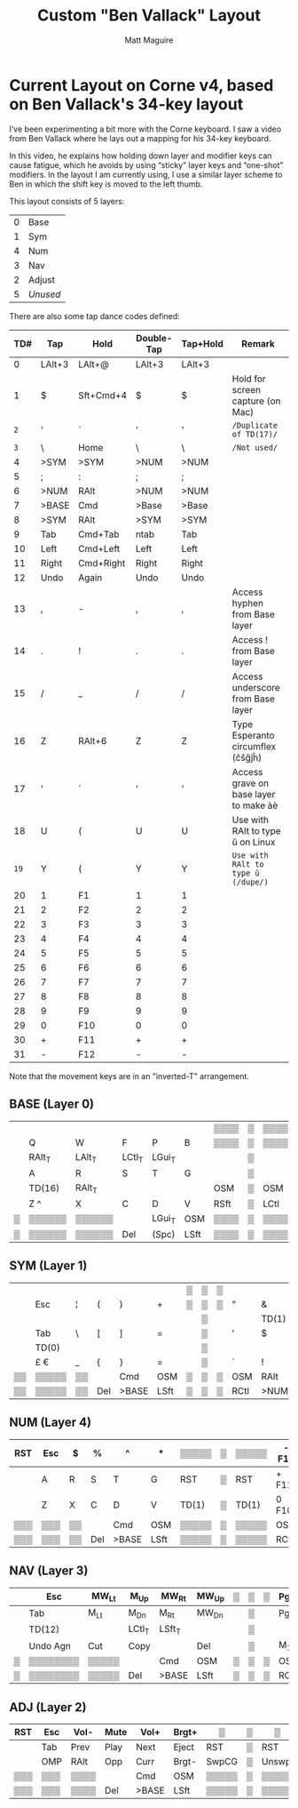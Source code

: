 #+title: Custom "Ben Vallack" Layout
#+author: Matt Maguire

* Current Layout on Corne v4, based on Ben Vallack's 34-key layout

I’ve been experimenting a bit more with the Corne keyboard. I saw a
video from Ben Vallack where he lays out a mapping for his 34-key
keyboard.

In this video, he explains how holding down layer and modifier keys
can cause fatigue, which he avoids by using “sticky” layer keys and
“one-shot” modifiers. In the layout I am currently using, I use a
similar layer scheme to Ben in which the shift key is moved to the
left thumb. 

This layout consists of 5 layers:
| 0 | Base     |
| 1 | Sym      |
| 4 | Num      |
| 3 | Nav      |
| 2 | Adjust   |
| 5 | /Unused/ |

There are also some tap dance codes defined:

|  TD# | Tap    | Hold      | Double-Tap | Tap+Hold | Remark                                |
|------+--------+-----------+------------+----------+---------------------------------------|
|    0 | LAlt+3 | LAlt+@    | LAlt+3     | LAlt+3   |                                       |
|    1 | $      | Sft+Cmd+4 | $          | $        | Hold for screen capture (on Mac)      |
|  ~2~ | '      | `         | '          | '        | ~/Duplicate of TD(17)/~               |
|  ~3~ | \      | Home      | \          | \        | ~/Not used/~                          |
|    4 | >SYM   | >SYM      | >NUM       | >NUM     |                                       |
|    5 | ;      | :         | ;          | ;        |                                       |
|    6 | >NUM   | RAlt      | >NUM       | >NUM     |                                       |
|    7 | >BASE  | Cmd       | >Base      | >Base    |                                       |
|    8 | >SYM   | RAlt      | >SYM       | >SYM     |                                       |
|    9 | Tab    | Cmd+Tab   | ntab       | Tab      |                                       |
|   10 | Left   | Cmd+Left  | Left       | Left     |                                       |
|   11 | Right  | Cmd+Right | Right      | Right    |                                       |
|   12 | Undo   | Again     | Undo       | Undo     |                                       |
|   13 | ,      | -         | ,          | ,        | Access hyphen from Base layer         |
|   14 | .      | !         | .          | .        | Access ! from Base layer              |
|   15 | /      | _         | /          | /        | Access underscore from Base layer     |
|   16 | Z      | RAlt+6    | Z          | Z        | Type Esperanto circumflex (ĉŝĝĵĥ)     |
|   17 | '      | `         | '          | '        | Access grave on base layer to make àè |
|   18 | U      | (         | U          | U        | Use with RAlt to type ŭ on Linux      |
| ~19~ | Y      | (         | Y          | Y        | ~Use with RAlt to type ŭ (/dupe/)~    |
|   20 | 1      | F1        | 1          | 1        |                                       |
|   21 | 2      | F2        | 2          | 2        |                                       |
|   22 | 3      | F3        | 3          | 3        |                                       |
|   23 | 4      | F4        | 4          | 4        |                                       |
|   24 | 5      | F5        | 5          | 5        |                                       |
|   25 | 6      | F6        | 6          | 6        |                                       |
|   26 | 7      | F7        | 7          | 7        |                                       |
|   27 | 8      | F8        | 8          | 8        |                                       |
|   28 | 9      | F9        | 9          | 9        |                                       |
|   29 | 0      | F10       | 0          | 0        |                                       |
|   30 | +      | F11       | +          | +        |                                       |
|   31 | -      | F12       | -          | -        |                                       |

Note that the movement keys are in an "inverted-T" arrangement.

** BASE (Layer 0)

|---+--------+--------+--------+--------+------+------+---+------+------+--------+--------+--------+--------+---|
|   |        |        |        |        |      | ▒▒▒▒ | ▒ | ▒▒▒▒ |      |        | TD(18) |        | TD(17) |   |
|   | Q      | W      | F      | P      | B    | ▒▒▒▒ | ▒ | ▒▒▒▒ | J    | L      | U (    | Y      | "' `   |   |
|---+--------+--------+--------+--------+------+------+---+------+------+--------+--------+--------+--------+---|
|   | RAlt_T | LAlt_T | LCtl_T | LGui_T |      |      | ▒ |      |      | RGui_T | RCtl_T | LAlt_T | RAlt_T |   |
|   | A      | R      | S      | T      | G    |      | ▒ |      | M    | N      | E      | I      | O      |   |
|---+--------+--------+--------+--------+------+------+---+------+------+--------+--------+--------+--------+---|
|   | TD(16) | RAlt_T |        |        |      | OSM  | ▒ | OSM  |      |        | TD(13) | TD(14) | TD(15) |   |
|   | Z ^    | X      | C      | D      | V    | RSft | ▒ | LCtl | K    | H      | <, -   | >. !   | ?/ _   |   |
|---+--------+--------+--------+--------+------+------+---+------+------+--------+--------+--------+--------+---|
| ▒ | ▒▒▒▒▒▒ | ▒▒▒▒▒▒ |        | LGui_T | OSM  | ▒▒▒▒ | ▒ | ▒▒▒▒ | OSM  |        |        | ▒▒▒▒▒▒ | ▒▒▒▒▒▒ | ▒ |
| ▒ | ▒▒▒▒▒▒ | ▒▒▒▒▒▒ | Del    | (Spc)  | LSft | ▒▒▒▒ | ▒ | ▒▒▒▒ | RCtl | >SYM   | Bksp   | ▒▒▒▒▒▒ | ▒▒▒▒▒▒ | ▒ |
|---+--------+--------+--------+--------+------+------+---+------+------+--------+--------+--------+--------+---|

** SYM (Layer 1)

|----+-------+----+-----+-------+------+---+---+---+------+-------+------+-------+------+----|
|    |       |    |     |       |      | ▒ | ▒ | ▒ |      |       |      | TD(5) |      |    |
|    | Esc   | ¦  | (   | )     | +    | ▒ | ▒ | ▒ | "    | &     | *    | ; :   | Bksp |    |
|----+-------+----+-----+-------+------+---+---+---+------+-------+------+-------+------+----|
|    |       |    |     |       |      |   | ▒ |   |      | TD(1) |      |       |      |    |
|    | Tab   | \  | [   | ]     | =    |   | ▒ |   | '    | $     | %    | ^     | Ent  |    |
|----+-------+----+-----+-------+------+---+---+---+------+-------+------+-------+------+----|
|    | TD(0) |    |     |       |      |   | ▒ |   |      |       |      |       |      |    |
|    | £ €   | _  | {   | }     | =    |   | ▒ |   | `    | !     | @    | #     | >NAV |    |
|----+-------+----+-----+-------+------+---+---+---+------+-------+------+-------+------+----|
| ▒▒ | ▒▒▒▒▒ | ▒▒ |     | Cmd   | OSM  | ▒ | ▒ | ▒ | OSM  | RAlt  |      | ▒▒▒▒▒ | ▒▒▒▒ | ▒▒ |
| ▒▒ | ▒▒▒▒▒ | ▒▒ | Del | >BASE | LSft | ▒ | ▒ | ▒ | RCtl | >NUM  | Bksp | ▒▒▒▒▒ | ▒▒▒▒ | ▒▒ |
|----+-------+----+-----+-------+------+---+---+---+------+-------+------+-------+------+----|

** NUM (Layer 4)

|-----+-----+----+-----+-------+------+-------+---+-------+-------+------+------+------+------+-----|
| RST | Esc | $  | %   | ^     | *    | ▒▒▒▒▒ | ▒ | ▒▒▒▒▒ | - F12 | 7 F7 | 8 F8 | 9 F9 | Bksp | RST |
|-----+-----+----+-----+-------+------+-------+---+-------+-------+------+------+------+------+-----|
|     | A   | R  | S   | T     | G    | RST   | ▒ | RST   | + F11 | 4 F4 | 5 F5 | 6 F6 | Ent  |     |
|-----+-----+----+-----+-------+------+-------+---+-------+-------+------+------+------+------+-----|
|     | Z   | X  | C   | D     | V    | TD(1) | ▒ | TD(1) | 0 F10 | 1 F1 | 2 F2 | 3 F3 | >ADJ |     |
|-----+-----+----+-----+-------+------+-------+---+-------+-------+------+------+------+------+-----|
| ▒▒▒ | ▒▒▒ | ▒▒ |     | Cmd   | OSM  | ▒▒▒▒▒ | ▒ | ▒▒▒▒▒ | OSM   | RAlt |      | ▒▒▒▒ | ▒▒▒▒ | ▒▒▒ |
| ▒▒▒ | ▒▒▒ | ▒▒ | Del | >BASE | LSft | ▒▒▒▒▒ | ▒ | ▒▒▒▒▒ | RCtl  |      | Bksp | ▒▒▒▒ | ▒▒▒▒ | ▒▒▒ |
|-----+-----+----+-----+-------+------+-------+---+-------+-------+------+------+------+------+-----|

** NAV (Layer 3)

|---+----------+-------+--------+--------+-------+---+---+---+------+------+------+-------+------+---|
|   | Esc      | MW_Lt | M_Up   | MW_Rt  | MW_Up | ▒ | ▒ | ▒ | PgUp | Home | Up   | End   | Bksp |   |
|---+----------+-------+--------+--------+-------+---+---+---+------+------+------+-------+------+---|
|   | Tab      | M_Lt  | M_Dn   | M_Rt   | MW_Dn |   | ▒ |   | PgDn | Left | Down | Right | Ent  |   |
|---+----------+-------+--------+--------+-------+---+---+---+------+------+------+-------+------+---|
|   | TD(12)   |       | LCtl_T | LSft_T |       |   | ▒ |   |      |      |      |       |      |   |
|   | Undo Agn | Cut   | Copy   |        | Del   |   | ▒ |   | M_1  | RSft | RCtl | M_2   | >ADJ |   |
|---+----------+-------+--------+--------+-------+---+---+---+------+------+------+-------+------+---|
| ▒ | ▒▒▒▒▒▒▒▒ | ▒▒▒▒▒ |        | Cmd    | OSM   | ▒ | ▒ | ▒ | OSM  | RAlt |      | ▒▒▒▒▒ | ▒▒▒▒ | ▒ |
| ▒ | ▒▒▒▒▒▒▒▒ | ▒▒▒▒▒ | Del    | >BASE  | LSft  | ▒ | ▒ | ▒ | RCtl | >SYM | Bksp | ▒▒▒▒▒ | ▒▒▒▒ | ▒ |
|---+----------+-------+--------+--------+-------+---+---+---+------+------+------+-------+------+---|

** ADJ (Layer 2)

|-----+-----+------+------+-------+-------+-------+---+-------+------+------+------+------+------+-----|
| RST | Esc | Vol- | Mute | Vol+  | Brgt+ | ▒     | ▒ | ▒     | E+   | H+   | S+   | V+   | Bksp | RST |
|-----+-----+------+------+-------+-------+-------+---+-------+------+------+------+------+------+-----|
|     | Tab | Prev | Play | Next  | Eject | RST   | ▒ | RST   | RGB  | Md-  | Md+  | Swrl | Ent  |     |
|-----+-----+------+------+-------+-------+-------+---+-------+------+------+------+------+------+-----|
|     | OMP | RAlt | Opp  | Curr  | Brgt- | SwpCG | ▒ | Unswp | E-   | H-   | S-   | V-   |      |     |
|-----+-----+------+------+-------+-------+-------+---+-------+------+------+------+------+------+-----|
| ▒▒▒ | ▒▒▒ | ▒▒▒▒ |      | Cmd   | OSM   | ▒▒▒▒▒ | ▒ | ▒▒▒▒▒ | OSM  | RAlt |      | ▒▒▒▒ | ▒▒▒▒ | ▒▒▒ |
| ▒▒▒ | ▒▒▒ | ▒▒▒▒ | Del  | >BASE | LSft  | ▒▒▒▒▒ | ▒ | ▒▒▒▒▒ | RCtl | >SYM | Bksp | ▒▒▒▒ | ▒▒▒▒ | ▒▒▒ |
|-----+-----+------+------+-------+-------+-------+---+-------+------+------+------+------+------+-----|

